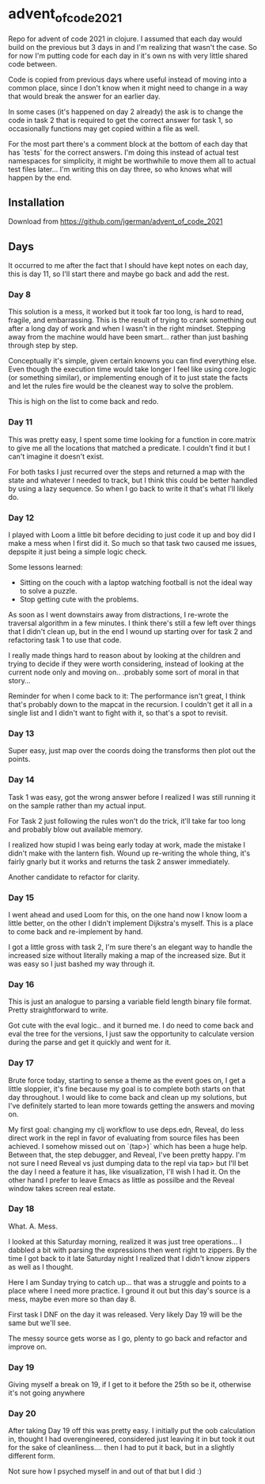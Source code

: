 * advent_of_code_2021

Repo for advent of code 2021 in clojure. I assumed that each day would build on
the previous but 3 days in and I'm realizing that wasn't the case. So for now
I'm putting code for each day in it's own ns with very little shared code
between.

Code is copied from previous days where useful instead of moving into a common
place, since I don't know when it might need to change in a way that would break
the answer for an earlier day.

In some cases (it's happened on day 2 already) the ask is to change the code in
task 2 that is required to get the correct answer for task 1, so occasionally
functions may get copied within a file as well.

For the most part there's a comment block at the bottom of each day that has
`tests` for the correct answers. I'm doing this instead of actual test
namespaces for simplicity, it might be worthwhile to move them all to actual
test files later... I'm writing this on day three, so who knows what will happen
by the end.

** Installation

Download from https://github.com/jgerman/advent_of_code_2021


** Days

It occurred to me after the fact that I should have kept notes on each day, this
is day 11, so I'll start there and maybe go back and add the rest.

*** Day 8

This solution is a mess, it worked but it took far too long, is hard to read,
fragile, and embarrassing. This is the result of trying to crank something out
after a long day of work and when I wasn't in the right mindset. Stepping away
from the machine would have been smart... rather than just bashing through step
by step.

Conceptually it's simple, given certain knowns you can find everything else.
Even though the execution time would take longer I feel like using core.logic
(or something similar), or implementing enough of it to just state the facts and
let the rules fire would be the cleanest way to solve the problem.

This is high on the list to come back and redo.


*** Day 11

This was pretty easy, I spent some time looking for a function in core.matrix to
give me all the locations that matched a predicate. I couldn't find it but I
can't imagine it doesn't exist.

For both tasks I just recurred over the steps and returned a map with the state
and whatever I needed to track, but I think this could be better handled by
using a lazy sequence. So when I go back to write it that's what I'll likely do.

*** Day 12

I played with Loom a little bit before deciding to just code it up and boy did I
make a mess when I first did it. So much so that task two caused me issues,
depspite it just being a simple logic check.

Some lessons learned:

- Sitting on the couch with a laptop watching football is not the ideal way to solve a puzzle.
- Stop getting cute with the problems.

As soon as I went downstairs away from distractions, I re-wrote the traversal
algorithm in a few minutes. I think there's still a few left over things that I
didn't clean up, but in the end I wound up starting over for task 2 and
refactoring task 1 to use that code.

I really made things hard to reason about by looking at the children and trying
to decide if they were worth considering, instead of looking at the current node
only and moving on.. .probably some sort of moral in that story...

Reminder for when I come back to it: The performance isn't great, I think that's
probably down to the mapcat in the recursion. I couldn't get it all in a single
list and I didn't want to fight with it, so that's a spot to revisit.

*** Day 13

Super easy, just map over the coords doing the transforms then plot out the points.

*** Day 14

Task 1 was easy, got the wrong answer before I realized I was still running it
on the sample rather than my actual input.

For Task 2 just following the rules won't do the trick, it'll take far too long
and probably blow out available memory.

I realized how stupid I was being early today at work, made the mistake I didn't
make with the lantern fish. Wound up re-writing the whole thing, it's fairly
gnarly but it works and returns the task 2 answer immediately.

Another candidate to refactor for clarity.

*** Day 15

I went ahead and used Loom for this, on the one hand now I know loom a little
better, on the other I didn't implement Dijkstra's myself. This is a place to
come back and re-implement by hand.

I got a little gross with task 2, I'm sure there's an elegant way to handle the
increased size without literally making a map of the increased size. But it was
easy so I just bashed my way through it.

*** Day 16

This is just an analogue to parsing a variable field length binary file format.
Pretty straightforward to write.

Got cute with the eval logic.. and it burned me. I do need to come back and eval
the tree for the versions, I just saw the opportunity to calculate version
during the parse and get it quickly and went for it.

*** Day 17

Brute force today, starting to sense a theme as the event goes on, I get a
little sloppier, it's fine because my goal is to complete both starts on that
day throughout. I would like to come back and clean up my solutions, but I've
definitely started to lean more towards getting the answers and moving on.

My first goal: changing my clj workflow to use deps.edn, Reveal, do less direct
work in the repl in favor of evaluating from source files has been achieved. I
somehow missed out on `(tap>)` which has been a huge help. Between that, the
step debugger, and Reveal, I've been pretty happy. I'm not sure I need Reveal vs
just dumping data to the repl via tap> but I'll bet the day I need a feature it
has, like visualization, I'll wish I had it. On the other hand I prefer to leave
Emacs as little as possilbe and the Reveal window takes screen real estate.

*** Day 18

What. A. Mess.

I looked at this Saturday morning, realized it was just tree operations... I
dabbled a bit with parsing the expressions then went right to zippers. By the
time I got back to it late Saturday night I realized that I didn't know zippers
as well as I thought.

Here I am Sunday trying to catch up... that was a struggle and points to a place
where I need more practice. I ground it out but this day's source is a mess,
maybe even more so than day 8.

First task I DNF on the day it was released. Very likely Day 19 will be the same
but we'll see.

The messy source gets worse as I go, plenty to go back and refactor and improve
on.

*** Day 19

Giving myself a break on 19, if I get to it before the 25th so be it, otherwise it's not going anywhere


*** Day 20

After taking Day 19 off this was pretty easy. I initially put the oob
calculation in, thought I had overengineered, considered just leaving it in but
took it out for the sake of cleanliness.... then I had to put it back, but in a
slightly different form.

Not sure how I psyched myself in and out of that but I did :)
